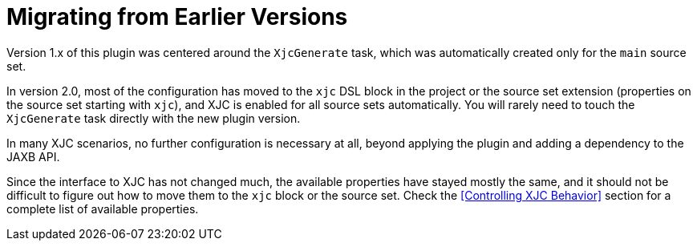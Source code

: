 = Migrating from Earlier Versions

Version 1.x of this plugin was centered around the `XjcGenerate` task, which was automatically
created only for the `main` source set.

In version 2.0, most of the configuration has moved to the `xjc` DSL block in the project or the
source set extension (properties on the source set starting with `xjc`), and XJC is enabled for all
source sets automatically. You will rarely need to touch the `XjcGenerate` task directly with the new
plugin version.

In many XJC scenarios, no further configuration is necessary at all, beyond applying the plugin and
adding a dependency to the JAXB API.

Since the interface to XJC has not changed much, the available properties have stayed mostly the
same, and it should not be difficult to figure out how to move them to the `xjc` block or the source set.
Check the <<Controlling XJC Behavior>> section for a complete list of available properties.
